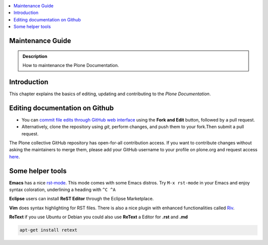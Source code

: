 .. contents:: :local:

Maintenance Guide
=================

.. admonition:: Description

   How to maintenance the Plone Documentation.

Introduction
============
This chapter explains the basics of editing, updating and contributing to
the *Plone Documentation*.

Editing documentation on Github
===============================

* You can `commit file edits through GitHub web interface <https://github.com/Plone/documentation>`_ using the **Fork and Edit** button, followed by a pull request.

* Alternatively, clone the repository using *git*, perform changes, and push them to your fork.Then submit a pull request.

The Plone collective GitHub repository has open-for-all contribution
access.
If you want to contribute changes without asking the maintainers to merge
them, please add your GitHub username to your profile on plone.org and
request access `here <http://dev.plone.org/wiki/ContributeCollective>`_.

Some helper tools
=================

**Emacs** has a nice `rst-mode
<http://docutils.sourceforge.net/docs/user/emacs.html>`_. This mode comes
with some Emacs distros. Try ``M-x rst-mode`` in your Emacs and enjoy syntax
coloration, underlining a heading with ``^C ^A``

**Eclipse** users can install **ReST Editor** through the Eclipse
Marketplace.

**Vim** does syntax highlighting for RST files.
There is also a nice plugin with enhanced functionalities called `Riv <https://github.com/Rykka/riv.vim>`_.

**ReText** if you use Ubuntu or Debian you could also use **ReText** a Editor for **.rst** and **.md**

.. code-block:: rst

    apt-get install retext